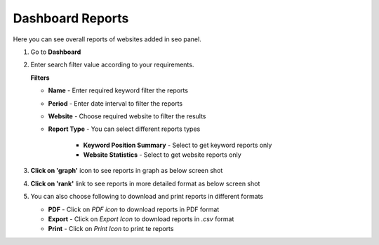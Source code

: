 ~~~~~~~~~~~~~~~~~
Dashboard Reports
~~~~~~~~~~~~~~~~~

Here you can see overall reports of websites added in seo panel.

1) Go to **Dashboard**

2) Enter search filter value according to your requirements.

   .. image:: _static/sp_dashboard.png
   
   **Filters**

   - **Name** - Enter required keyword filter the reports

   - **Period** - Enter date interval to filter the reports

   - **Website** - Choose required website to filter the results

   - **Report Type** - You can select different reports types
   
      - **Keyword Position Summary** - Select to get keyword reports only
      
      - **Website Statistics** - Select to get website reports only


3) **Click on 'graph'** icon to see reports in graph as below screen shot

   .. image:: _static/sp_dashboard_graph.png 


4) **Click on 'rank'** link to see reports in more detailed format as below screen shot

   .. image:: _static/sp_dashboard_difference.png 


5) You can also choose following to download and print reports in different formats

   - **PDF** - Click on `PDF icon` to download reports in PDF format
   
   - **Export** - Click on `Export Icon` to download reports in `.csv` format
   
   - **Print** - Click on `Print Icon` to print te reports